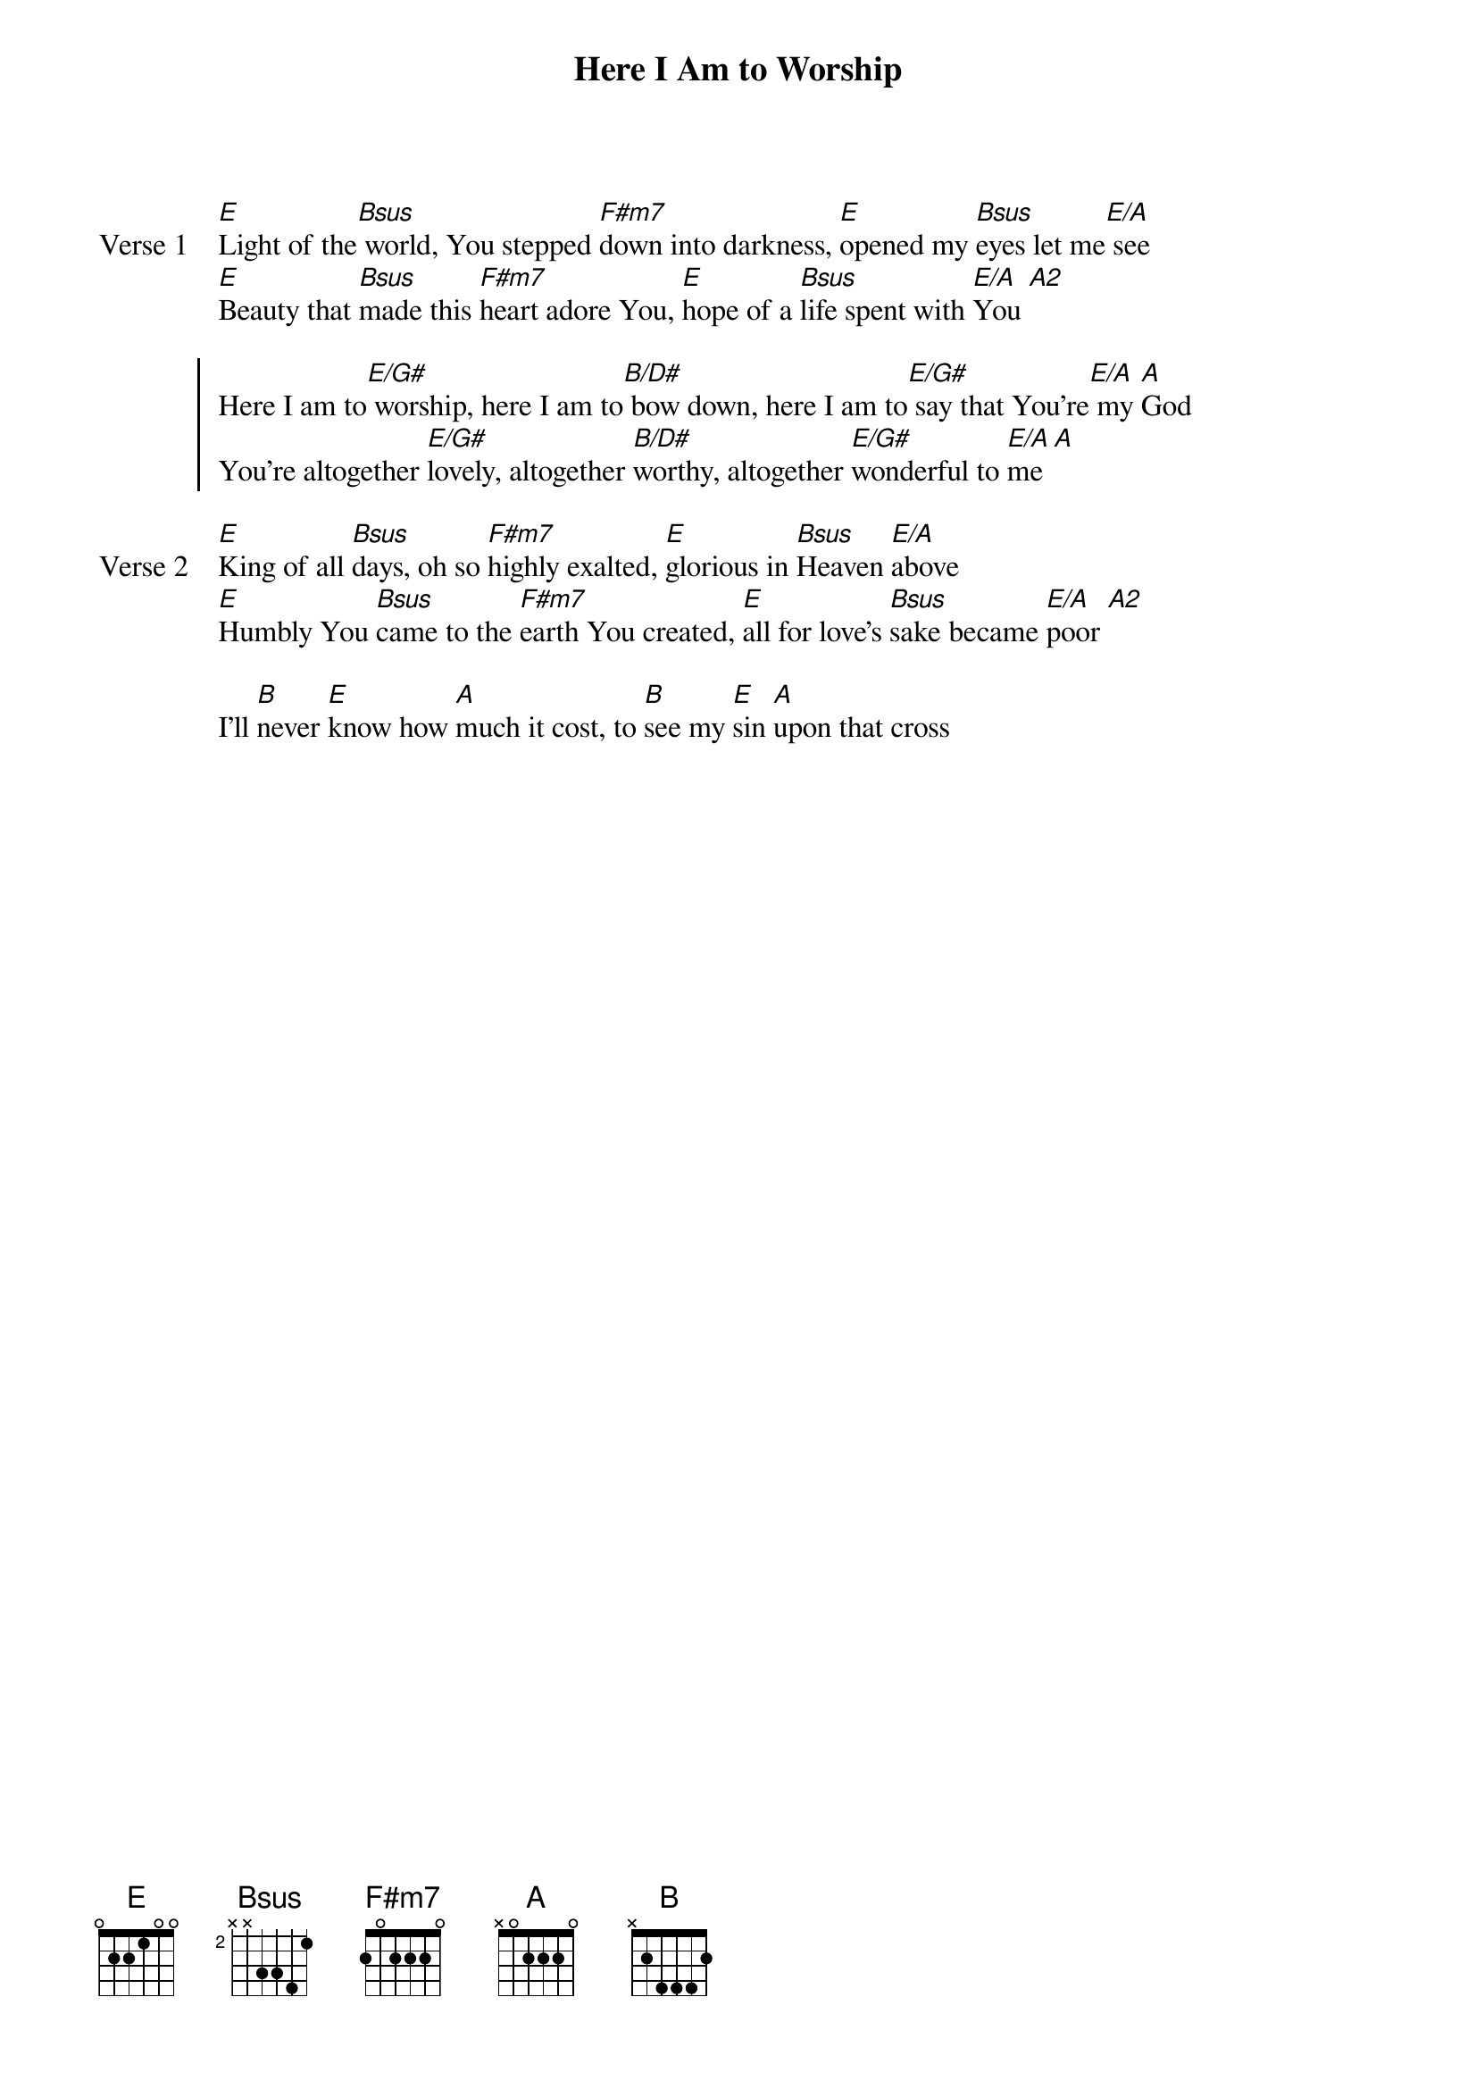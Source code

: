 {title: Here I Am to Worship}
{artist: Darlene Zschech & Tim Hughes}
{key: E}

{start_of_verse: Verse 1}
[E]Light of the[Bsus] world, You stepped [F#m7]down into darkness, [E]opened my [Bsus]eyes let me[E/A] see
[E]Beauty that [Bsus]made this [F#m7]heart adore You, [E]hope of a [Bsus]life spent with [E/A]You [A2]
{end_of_verse}

{start_of_chorus}
Here I am to[E/G#] worship, here I am to[B/D#] bow down, here I am to[E/G#] say that You're[E/A] my [A]God
You're altogether [E/G#]lovely, altogether [B/D#]worthy, altogether [E/G#]wonderful to [E/A]me [A]
{end_of_chorus}

{start_of_verse: Verse 2}
[E]King of all [Bsus]days, oh so [F#m7]highly exalted, [E]glorious in [Bsus]Heaven [E/A]above
[E]Humbly You [Bsus]came to the [F#m7]earth You created, [E]all for love's [Bsus]sake became [E/A]poor [A2]
{end_of_verse}

{start_of_bridge}
I'll [B]never [E]know how [A]much it cost, to [B]see my [E]sin [A]upon that cross
{end_of_bridge}
